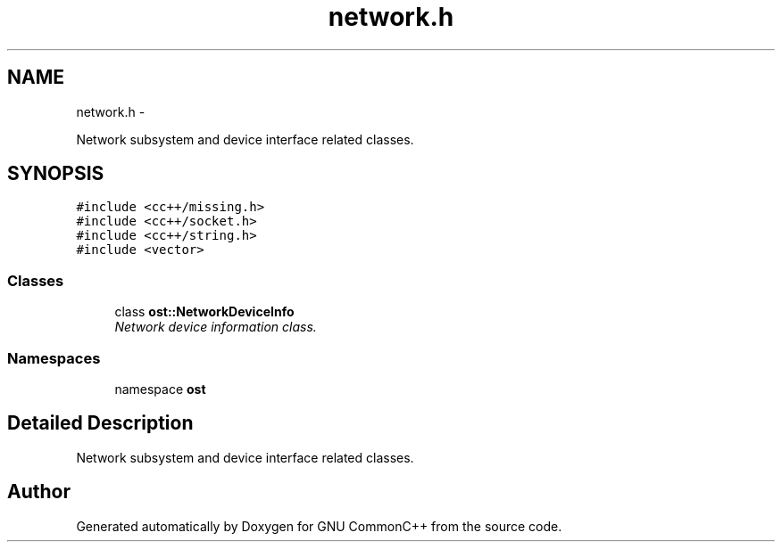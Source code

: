 .TH "network.h" 3 "2 May 2010" "GNU CommonC++" \" -*- nroff -*-
.ad l
.nh
.SH NAME
network.h \- 
.PP
Network subsystem and device interface related classes.  

.SH SYNOPSIS
.br
.PP
\fC#include <cc++/missing.h>\fP
.br
\fC#include <cc++/socket.h>\fP
.br
\fC#include <cc++/string.h>\fP
.br
\fC#include <vector>\fP
.br

.SS "Classes"

.in +1c
.ti -1c
.RI "class \fBost::NetworkDeviceInfo\fP"
.br
.RI "\fINetwork device information class. \fP"
.in -1c
.SS "Namespaces"

.in +1c
.ti -1c
.RI "namespace \fBost\fP"
.br
.in -1c
.SH "Detailed Description"
.PP 
Network subsystem and device interface related classes. 


.SH "Author"
.PP 
Generated automatically by Doxygen for GNU CommonC++ from the source code.
